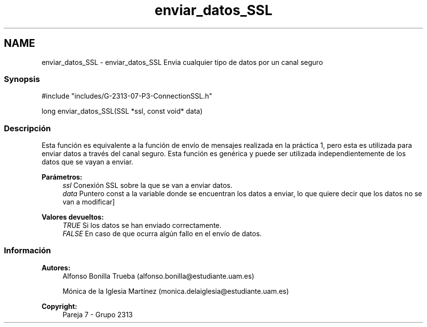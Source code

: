 .TH "enviar_datos_SSL" 3 "Lunes, 8 de Mayo de 2017" "Version Versión&nbsp;1.2" "Redes de Comunicaciones 2" \" -*- nroff -*-
.ad l
.nh
.SH NAME
enviar_datos_SSL \- enviar_datos_SSL 
Envia cualquier tipo de datos por un canal seguro
.PP
.SS "Synopsis"
.PP
.PP
.nf
#include "includes/G\-2313\-07\-P3\-ConnectionSSL\&.h"

long enviar_datos_SSL(SSL *ssl, const void* data)
.fi
.PP
.PP
.SS "Descripción"
.PP
Esta función es equivalente a la función de envío de mensajes realizada en la práctica 1, pero esta es utilizada para enviar datos a través del canal seguro\&. Esta función es genérica y puede ser utilizada independientemente de los datos que se vayan a enviar\&.
.PP
\fBParámetros:\fP
.RS 4
\fIssl\fP Conexión SSL sobre la que se van a enviar datos\&. 
.br
\fIdata\fP Puntero const a la variable donde se encuentran los datos a enviar, lo que quiere decir que los datos no se van a modificar]
.RE
.PP
\fBValores devueltos:\fP
.RS 4
\fITRUE\fP Si los datos se han enviado correctamente\&. 
.br
\fIFALSE\fP En caso de que ocurra algún fallo en el envío de datos\&.
.RE
.PP
.PP
.PP
.SS "Información"
.PP
\fBAutores:\fP
.RS 4
Alfonso Bonilla Trueba (alfonso.bonilla@estudiante.uam.es) 
.PP
Mónica de la Iglesia Martínez (monica.delaiglesia@estudiante.uam.es) 
.RE
.PP
\fBCopyright:\fP
.RS 4
Pareja 7 - Grupo 2313
.RE
.PP
.PP
 
